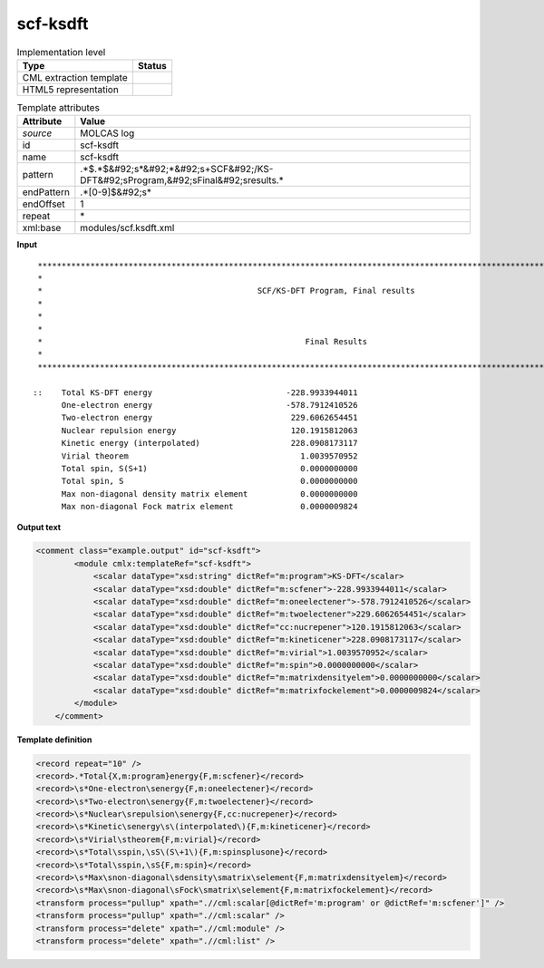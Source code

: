 .. _scf-ksdft-d3e33975:

scf-ksdft
=========

.. table:: Implementation level

   +----------------------------------------------------------------------------------------------------------------------------+----------------------------------------------------------------------------------------------------------------------------+
   | Type                                                                                                                       | Status                                                                                                                     |
   +============================================================================================================================+============================================================================================================================+
   | CML extraction template                                                                                                    | |image1|                                                                                                                   |
   +----------------------------------------------------------------------------------------------------------------------------+----------------------------------------------------------------------------------------------------------------------------+
   | HTML5 representation                                                                                                       | |image2|                                                                                                                   |
   +----------------------------------------------------------------------------------------------------------------------------+----------------------------------------------------------------------------------------------------------------------------+

.. table:: Template attributes

   +----------------------------------------------------------------------------------------------------------------------------+----------------------------------------------------------------------------------------------------------------------------+
   | Attribute                                                                                                                  | Value                                                                                                                      |
   +============================================================================================================================+============================================================================================================================+
   | *source*                                                                                                                   | MOLCAS log                                                                                                                 |
   +----------------------------------------------------------------------------------------------------------------------------+----------------------------------------------------------------------------------------------------------------------------+
   | id                                                                                                                         | scf-ksdft                                                                                                                  |
   +----------------------------------------------------------------------------------------------------------------------------+----------------------------------------------------------------------------------------------------------------------------+
   | name                                                                                                                       | scf-ksdft                                                                                                                  |
   +----------------------------------------------------------------------------------------------------------------------------+----------------------------------------------------------------------------------------------------------------------------+
   | pattern                                                                                                                    | .*$.*$&#92;s*&#92;*&#92;s+SCF&#92;/KS-DFT&#92;sProgram,&#92;sFinal&#92;sresults.\*                                         |
   +----------------------------------------------------------------------------------------------------------------------------+----------------------------------------------------------------------------------------------------------------------------+
   | endPattern                                                                                                                 | .*[0-9]$&#92;s\*                                                                                                           |
   +----------------------------------------------------------------------------------------------------------------------------+----------------------------------------------------------------------------------------------------------------------------+
   | endOffset                                                                                                                  | 1                                                                                                                          |
   +----------------------------------------------------------------------------------------------------------------------------+----------------------------------------------------------------------------------------------------------------------------+
   | repeat                                                                                                                     | \*                                                                                                                         |
   +----------------------------------------------------------------------------------------------------------------------------+----------------------------------------------------------------------------------------------------------------------------+
   | xml:base                                                                                                                   | modules/scf.ksdft.xml                                                                                                      |
   +----------------------------------------------------------------------------------------------------------------------------+----------------------------------------------------------------------------------------------------------------------------+

.. container:: formalpara-title

   **Input**

::

    *****************************************************************************************************************************
    *                                                                                                                           *
    *                                             SCF/KS-DFT Program, Final results                                             *
    *                                                                                                                           *
    *                                                                                                                           *
    *                                                                                                                           *
    *                                                       Final Results                                                       *
    *                                                                                                                           *
    *****************************************************************************************************************************

   ::    Total KS-DFT energy                            -228.9933944011
         One-electron energy                            -578.7912410526
         Two-electron energy                             229.6062654451
         Nuclear repulsion energy                        120.1915812063
         Kinetic energy (interpolated)                   228.0908173117
         Virial theorem                                    1.0039570952
         Total spin, S(S+1)                                0.0000000000
         Total spin, S                                     0.0000000000
         Max non-diagonal density matrix element           0.0000000000
         Max non-diagonal Fock matrix element              0.0000009824
       
       

.. container:: formalpara-title

   **Output text**

.. code:: xml

   <comment class="example.output" id="scf-ksdft">
           <module cmlx:templateRef="scf-ksdft">
               <scalar dataType="xsd:string" dictRef="m:program">KS-DFT</scalar>
               <scalar dataType="xsd:double" dictRef="m:scfener">-228.9933944011</scalar>
               <scalar dataType="xsd:double" dictRef="m:oneelectener">-578.7912410526</scalar>
               <scalar dataType="xsd:double" dictRef="m:twoelectener">229.6062654451</scalar>
               <scalar dataType="xsd:double" dictRef="cc:nucrepener">120.1915812063</scalar>
               <scalar dataType="xsd:double" dictRef="m:kineticener">228.0908173117</scalar>
               <scalar dataType="xsd:double" dictRef="m:virial">1.0039570952</scalar>
               <scalar dataType="xsd:double" dictRef="m:spin">0.0000000000</scalar>
               <scalar dataType="xsd:double" dictRef="m:matrixdensityelem">0.0000000000</scalar>
               <scalar dataType="xsd:double" dictRef="m:matrixfockelement">0.0000009824</scalar>
           </module> 
       </comment>

.. container:: formalpara-title

   **Template definition**

.. code:: xml

   <record repeat="10" />
   <record>.*Total{X,m:program}energy{F,m:scfener}</record>
   <record>\s*One-electron\senergy{F,m:oneelectener}</record>
   <record>\s*Two-electron\senergy{F,m:twoelectener}</record>
   <record>\s*Nuclear\srepulsion\senergy{F,cc:nucrepener}</record>
   <record>\s*Kinetic\senergy\s\(interpolated\){F,m:kineticener}</record>
   <record>\s*Virial\stheorem{F,m:virial}</record>
   <record>\s*Total\sspin,\sS\(S\+1\){F,m:spinsplusone}</record>
   <record>\s*Total\sspin,\sS{F,m:spin}</record>
   <record>\s*Max\snon-diagonal\sdensity\smatrix\selement{F,m:matrixdensityelem}</record>
   <record>\s*Max\snon-diagonal\sFock\smatrix\selement{F,m:matrixfockelement}</record>
   <transform process="pullup" xpath=".//cml:scalar[@dictRef='m:program' or @dictRef='m:scfener']" />
   <transform process="pullup" xpath=".//cml:scalar" />
   <transform process="delete" xpath=".//cml:module" />
   <transform process="delete" xpath=".//cml:list" />

.. |image1| image:: ../../imgs/Total.png
.. |image2| image:: ../../imgs/Total.png
